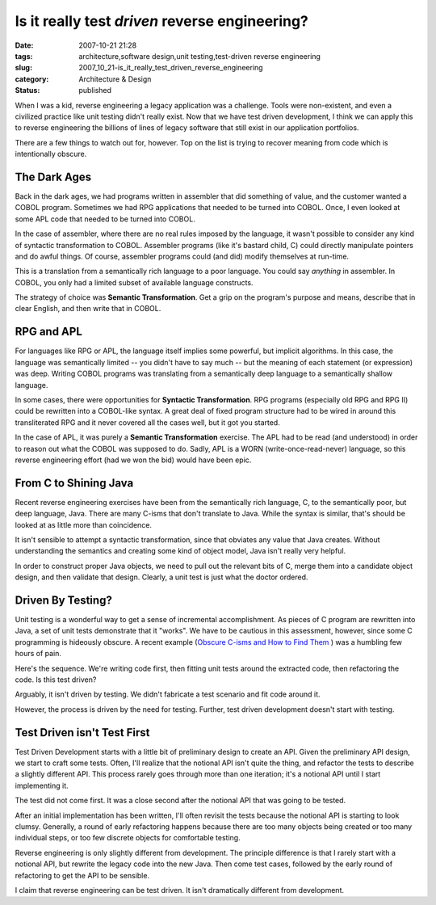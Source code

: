 Is it really test *driven*  reverse engineering?
================================================

:date: 2007-10-21 21:28
:tags: architecture,software design,unit testing,test-driven reverse engineering
:slug: 2007_10_21-is_it_really_test_driven_reverse_engineering
:category: Architecture & Design
:status: published







When I was a kid, reverse engineering a legacy application was a challenge.  Tools were non-existent, and even a civilized practice like unit testing didn't really exist.  Now that we have test driven development, I think we can apply this to reverse engineering the billions of lines of legacy software that still exist in our application portfolios.



There are a few things to watch out for, however.  Top on the list is trying to recover meaning from code which is intentionally obscure.



The Dark Ages
-------------



Back in the dark ages, we had programs written in assembler that did something of value, and the customer wanted a COBOL program.  Sometimes we had RPG applications that needed to be turned into COBOL.  Once, I even looked at some APL code that needed to be turned into COBOL.



In the case of assembler, where there are no real rules imposed by the language, it wasn't possible to consider any kind of syntactic transformation to COBOL.  Assembler programs (like it's bastard child, C) could directly manipulate pointers and do awful things.  Of course, assembler programs could (and did) modify themselves at run-time.



This is a translation from a semantically rich language to a poor language.  You could say *anything*  in assembler.  In COBOL, you only had a limited subset of available language constructs.



The strategy of choice was **Semantic Transformation**.  Get a grip on the program's purpose and means, describe that in clear English, and then write that in COBOL.



RPG and APL
------------



For languages like RPG or APL, the language itself implies some powerful, but implicit algorithms.  In this case, the language was semantically limited -- you didn't have to say much -- but the meaning of each statement (or expression) was deep.  Writing COBOL programs was translating from a semantically deep language to a semantically shallow language.



In some cases, there were opportunities for **Syntactic Transformation**.  RPG programs (especially old RPG and RPG II) could be rewritten into a COBOL-like syntax.  A great deal of fixed program structure had to be wired in around this transliterated RPG and it never covered all the cases well, but it got you started. 



In the case of APL, it was purely a **Semantic Transformation**  exercise.  The APL had to be read (and understood) in order to reason out what the COBOL was supposed to do.  Sadly, APL is a WORN (write-once-read-never) language, so this reverse engineering effort (had we won the bid) would have been epic.



From C to Shining Java
----------------------



Recent reverse engineering exercises have been from the semantically rich language, C, to the semantically poor, but deep language, Java.  There are many C-isms that don't translate to Java.  While the syntax is similar, that's should be looked at as little more than coincidence.



It isn't sensible to attempt a syntactic transformation, since that obviates any value that Java creates.  Without understanding the semantics and creating some kind of object model, Java isn't really very helpful.



In order to construct proper Java objects, we need to pull out the relevant bits of C, merge them into a candidate object design, and then validate that design.  Clearly, a unit test is just what the doctor ordered.



Driven By Testing?
------------------



Unit testing is a wonderful way to get a sense of incremental accomplishment.  As pieces of C program are rewritten into Java, a set of unit tests demonstrate that it "works".  We have to be cautious in this assessment, however, since some C programming is hideously obscure.  A recent example (`Obscure C-isms and How to Find Them <{filename}/blog/2007/10/2007_10_19-obscure_c_isms_and_how_to_find_them.rst>`_ ) was a humbling few hours of pain.



Here's the sequence.  We're writing code first, then fitting unit tests around the extracted code, then refactoring the code.  Is this test driven?



Arguably, it isn't driven by testing.  We didn't fabricate a test scenario and fit code around it.  



However, the process is driven by the need for testing.  Further, test driven development doesn't start with testing.



Test Driven isn't Test First
----------------------------



Test Driven Development starts with a little bit of preliminary design to create an API.  Given the preliminary API design, we start to craft some tests.  Often, I'll realize that the notional API isn't quite the thing, and refactor the tests to describe a slightly different API.  This process rarely goes through more than one iteration; it's a notional API until I start implementing it.



The test did not come first.  It was a close second after the notional API that was going to be tested.



After an initial implementation has been written, I'll often revisit the tests because the notional API is starting to look clumsy.  Generally, a round of early refactoring happens because there are too many objects being created or too many individual steps, or too few discrete objects for comfortable testing.



Reverse engineering is only slightly different from development.  The principle difference is that I rarely start with a notional API, but rewrite the legacy code into the new Java.  Then come test cases, followed by the early round of refactoring to get the API to be sensible.



I claim that reverse engineering can be test driven.  It isn't dramatically different from development.




